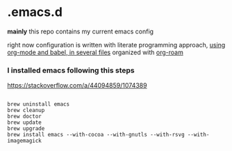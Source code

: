 * .emacs.d
*mainly* this repo contains my current emacs config

right now configuration is written with literate programming approach, [[https://github.com/tangrammer/.emacs.d/blob/master/init.el#L26-L33][using org-mode and babel, in several files]] organized with [[https://github.com/tangrammer/.emacs.d/blob/master/configuration/.dir-locals.el#L1-L2][org-roam]]


***  I installed emacs following this steps
  https://stackoverflow.com/a/44094859/1074389

#+BEGIN_SRC shell :exports code :results silent  :padline yes :mkdirp yes 

   brew uninstall emacs
   brew cleanup
   brew doctor
   brew update
   brew upgrade
   brew install emacs --with-cocoa --with-gnutls --with-rsvg --with-imagemagick

#+END_SRC


